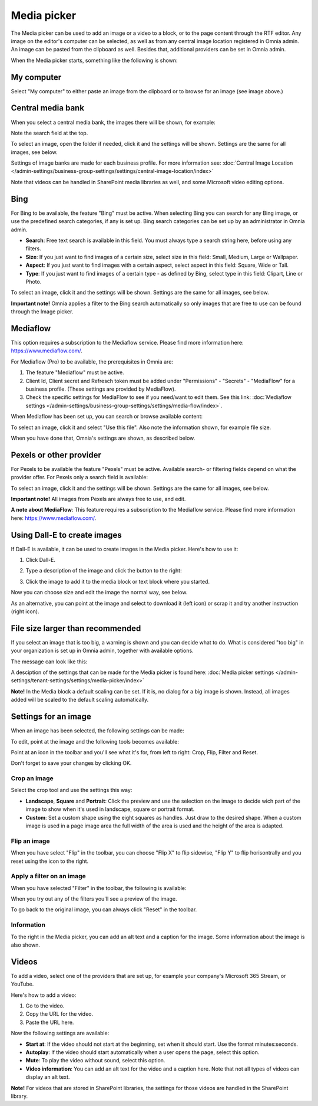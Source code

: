 Media picker
===================

The Media picker can be used to add an image or a video to a block, or to the page content through the RTF editor. Any image on the editor's computer can be selected, as well as from any central image location registered in Omnia admin. An image can be pasted from the clipboard as well. Besides that, additional providers can be set in Omnia admin.

When the Media picker starts, something like the following is shown:

.. image:: media-picker-v7.png

My computer
*************
Select "My computer" to either paste an image from the clipboard or to browse for an image (see image above.)

Central media bank
*****************************************
When you select a central media bank, the images there will be shown, for example:

.. image:: media-picker-central-image-bank-v7-frame.png

Note the search field at the top.

To select an image, open the folder if needed, click it and the settings will be shown. Settings are the same for all images, see below.

Settings of image banks are made for each business profile. For more information see: :doc:`Central Image Location </admin-settings/business-group-settings/settings/central-image-location/index>`

Note that videos can be handled in SharePoint media libraries as well, and some Microsoft video editing options.

Bing
*******
For Bing to be available, the feature "Bing" must be active. When selecting Bing you can search for any Bing image, or use the predefined search categories, if any is set up. Bing search categories can be set up by an administrator in Omnia admin.

.. image:: media-picker-bing-search-v7.png

+ **Search**: Free text search is available in this field. You must always type a search string here, before using any filters.
+ **Size**: If you just want to find images of a certain size, select size in this field: Small, Medium, Large or Wallpaper.
+ **Aspect**: If you just want to find images with a certain aspect, select aspect in this field: Square, Wide or Tall.
+ **Type**: If you just want to find images of a certain type - as defined by Bing, select type in this field: Clipart, Line or Photo.

To select an image, click it and the settings will be shown. Settings are the same for all images, see below.

**Important note!** Omnia applies a filter to the Bing search automatically so only images that are free to use can be found through the Image picker.

Mediaflow
************
This option requires a subscription to the Mediaflow service. Please find more information here: https://www.mediaflow.com/.

For Mediaflow (Pro) to be available, the prerequisites in Omnia are:

1. The feature "Mediaflow" must be active.
2. Client Id, Client secret and Refresch token must be added under "Permissions" - "Secrets" - "MediaFlow" for a business profile. (These settings are provided by MediaFlow).
3. Check the specific settings for MediaFlow to see if you need/want to edit them. See this link: :doc:`Mediaflow settings </admin-settings/business-group-settings/settings/media-flow/index>`.

When Mediaflow has been set up, you can search or browse available content:

.. image:: media-picker-mediaflow.png

To select an image, click it and select "Use this file". Also note the information shown, for example file size.

.. image:: media-picker-mediaflow-select.png

When you have done that, Omnia's settings are shown, as described below.

Pexels or other provider
**************************
For Pexels to be available the feature "Pexels" must be active. Available search- or filtering fields depend on what the provider offer. For Pexels only a search field is available:

.. image:: media-picker-pexel-search-v7.png

To select an image, click it and the settings will be shown. Settings are the same for all images, see below.

**Important note!** All images from Pexels are always free to use, and edit.

**A note about MediaFlow**: This feature requires a subscription to the Mediaflow service. Please find more information here: https://www.mediaflow.com/.

Using Dall-E to create images
******************************
If Dall-E is available, it can be used to create images in the Media picker. Here's how to use it:

1. Click Dall-E.

.. image:: image-picke-dall-e.png

2. Type a description of the image and click the button to the right:

.. image:: image-picke-dall-e-type.png

3. Click the image to add it to the media block or text block where you started.

.. image:: image-picke-dall-e-save-2.png

Now you can choose size and edit the image the normal way, see below.

As an alternative, you can point at the image and select to download it (left icon) or scrap it and try another instruction (right icon).

.. image:: image-picke-dall-e-save.png

File size larger than recommended
****************************************
If you select an image that is too big, a warning is shown and you can decide what to do. What is considered "too big" in your organization is set up in Omnia admin, together with available options.

The message can look like this:

.. image:: media-picker-too-big-v7.png

A desciption of the settings that can be made for the Media picker is found here: :doc:`Media picker settings </admin-settings/tenant-settings/settings/media-picker/index>`

**Note!** In the Media block a default scaling can be set. If it is, no dialog for a big image is shown. Instead, all images added will be scaled to the default scaling automatically.

Settings for an image
***********************
When an image has been selected, the following settings can be made:

.. image:: media-picker-image-settings-v7-new.png

To edit, point at the image and the following tools becomes available:

.. image:: media-picker-image-settings-v7-toolbar.png

Point at an icon in the toolbar and you'll see what it's for, from left to right: Crop, Flip, Filter and Reset.

Don't forget to save your changes by clicking OK.

Crop an image
-------------------
Select the crop tool and use the settings this way:

+ **Landscape**, **Square** and **Portrait**: Click the preview and use the selection on the image to decide wich part of the image to show when it's used in landscape, square or portrait format.
+ **Custom**: Set a custom shape using the eight squares as handles. Just draw to the desired shape. When a custom image is used in a page image area the full width of the area is used and the height of the area is adapted.

Flip an image
---------------
When you have select "Flip" in the toolbar, you can choose "Flip X" to flip sidewise, "Flip Y" to flip horisontrally and you reset using the icon to the right.

.. image:: media-picker-image-settings-v7-flip.png

Apply a filter on an image
---------------------------
When you have selected "Filter" in the toolbar, the following is available:

.. image:: media-picker-image-settings-v7-filter.png

When you try out any of the filters you'll see a preview of the image.

To go back to the original image, you can always click "Reset" in the toolbar.

Information
------------
To the right in the Media picker, you can add an alt text and a caption for the image. Some information about the image is also shown.

.. image:: media-picker-image-settings-v7-info-new.png

Videos
*******
To add a video, select one of the providers that are set up, for example your company's Microsoft 365 Stream, or YouTube.

.. image:: media-picker-video-v7.png

Here's how to add a video:

1. Go to the video.
2. Copy the URL for the video.
3. Paste the URL here.

Now the following settings are available:

.. image:: media-picker-video-settings-v7-new.png

+ **Start at**: If the video should not start at the beginning, set when it should start. Use the format minutes:seconds.
+ **Autoplay**: If the video should start automatically when a user opens the page, select this option.
+ **Mute**: To play the video without sound, select this option.
+ **Video information**: You can add an alt text for the video and a caption here. Note that not all types of videos can display an alt text.

**Note!** For videos that are stored in SharePoint libraries, the settings for those videos are handled in the SharePoint library.


